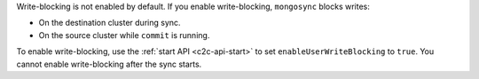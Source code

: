 Write-blocking is not enabled by default. If you enable write-blocking,
``mongosync`` blocks writes:

- On the destination cluster during sync.
- On the source cluster while ``commit`` is running.

To enable write-blocking, use the :ref:`start API <c2c-api-start>`
to set ``enableUserWriteBlocking`` to ``true``. You cannot enable
write-blocking after the sync starts.
